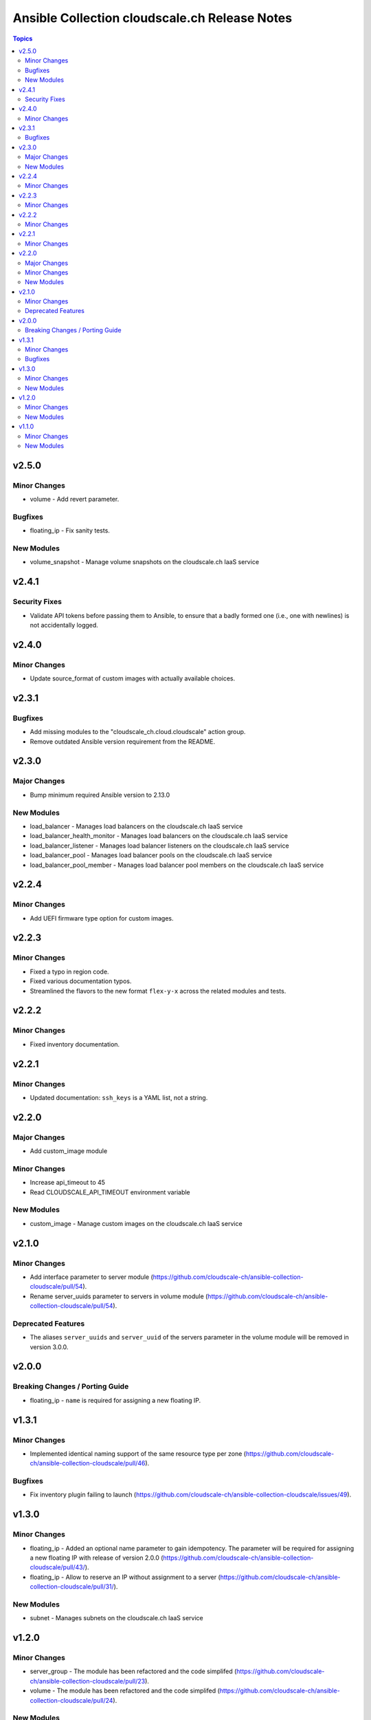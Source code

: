 ==============================================
Ansible Collection cloudscale.ch Release Notes
==============================================

.. contents:: Topics

v2.5.0
======

Minor Changes
-------------

- volume - Add revert parameter.

Bugfixes
--------

- floating_ip - Fix sanity tests.

New Modules
-----------

- volume_snapshot - Manage volume snapshots on the cloudscale.ch IaaS service

v2.4.1
======

Security Fixes
--------------

- Validate API tokens before passing them to Ansible, to ensure that a badly formed one (i.e., one with newlines) is not accidentally logged.

v2.4.0
======

Minor Changes
-------------

- Update source_format of custom images with actually available choices.

v2.3.1
======

Bugfixes
--------

- Add missing modules to the "cloudscale_ch.cloud.cloudscale" action group.
- Remove outdated Ansible version requirement from the README.

v2.3.0
======

Major Changes
-------------

- Bump minimum required Ansible version to 2.13.0

New Modules
-----------

- load_balancer - Manages load balancers on the cloudscale.ch IaaS service
- load_balancer_health_monitor - Manages load balancers on the cloudscale.ch IaaS service
- load_balancer_listener - Manages load balancer listeners on the cloudscale.ch IaaS service
- load_balancer_pool - Manages load balancer pools on the cloudscale.ch IaaS service
- load_balancer_pool_member - Manages load balancer pool members on the cloudscale.ch IaaS service

v2.2.4
======

Minor Changes
-------------

- Add UEFI firmware type option for custom images.

v2.2.3
======

Minor Changes
-------------

- Fixed a typo in region code.
- Fixed various documentation typos.
- Streamlined the flavors to the new format ``flex-y-x`` across the related modules and tests.

v2.2.2
======

Minor Changes
-------------

- Fixed inventory documentation.

v2.2.1
======

Minor Changes
-------------

- Updated documentation: ``ssh_keys`` is a YAML list, not a string.

v2.2.0
======

Major Changes
-------------

- Add custom_image module

Minor Changes
-------------

- Increase api_timeout to 45
- Read CLOUDSCALE_API_TIMEOUT environment variable

New Modules
-----------

- custom_image - Manage custom images on the cloudscale.ch IaaS service

v2.1.0
======

Minor Changes
-------------

- Add interface parameter to server module (https://github.com/cloudscale-ch/ansible-collection-cloudscale/pull/54).
- Rename server_uuids parameter to servers in volume module (https://github.com/cloudscale-ch/ansible-collection-cloudscale/pull/54).

Deprecated Features
-------------------

- The aliases ``server_uuids`` and ``server_uuid`` of the servers parameter in the volume module will be removed in version 3.0.0.

v2.0.0
======

Breaking Changes / Porting Guide
--------------------------------

- floating_ip - ``name`` is required for assigning a new floating IP.

v1.3.1
======

Minor Changes
-------------

- Implemented identical naming support of the same resource type per zone (https://github.com/cloudscale-ch/ansible-collection-cloudscale/pull/46).

Bugfixes
--------

- Fix inventory plugin failing to launch (https://github.com/cloudscale-ch/ansible-collection-cloudscale/issues/49).

v1.3.0
======

Minor Changes
-------------

- floating_ip - Added an optional name parameter to gain idempotency. The parameter will be required for assigning a new floating IP with release of version 2.0.0 (https://github.com/cloudscale-ch/ansible-collection-cloudscale/pull/43/).
- floating_ip - Allow to reserve an IP without assignment to a server (https://github.com/cloudscale-ch/ansible-collection-cloudscale/pull/31/).

New Modules
-----------

- subnet - Manages subnets on the cloudscale.ch IaaS service

v1.2.0
======

Minor Changes
-------------

- server_group - The module has been refactored and the code simplifed (https://github.com/cloudscale-ch/ansible-collection-cloudscale/pull/23).
- volume - The module has been refactored and the code simplifed (https://github.com/cloudscale-ch/ansible-collection-cloudscale/pull/24).

New Modules
-----------

- network - Manages networks on the cloudscale.ch IaaS service

v1.1.0
======

Minor Changes
-------------

- floating_ip - added tags support (https://github.com/cloudscale-ch/ansible-collection-cloudscale/pull/16)

New Modules
-----------

- objects_user - Manages objects users on the cloudscale.ch IaaS service
